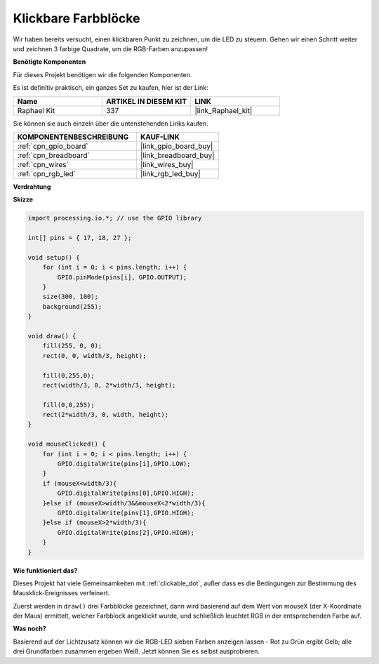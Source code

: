 .. _clickable_color_blocks:

Klickbare Farbblöcke
=======================

Wir haben bereits versucht, einen klickbaren Punkt zu zeichnen, um die LED zu steuern. Gehen wir einen Schritt weiter und zeichnen 3 farbige Quadrate, um die RGB-Farben anzupassen!

.. image:: img/colorful_square.png

**Benötigte Komponenten**

Für dieses Projekt benötigen wir die folgenden Komponenten.

Es ist definitiv praktisch, ein ganzes Set zu kaufen, hier ist der Link:

.. list-table::
    :widths: 20 20 20
    :header-rows: 1

    *   - Name	
        - ARTIKEL IN DIESEM KIT
        - LINK
    *   - Raphael Kit
        - 337
        - |link_Raphael_kit|

Sie können sie auch einzeln über die untenstehenden Links kaufen.

.. list-table::
    :widths: 30 20
    :header-rows: 1

    *   - KOMPONENTENBESCHREIBUNG
        - KAUF-LINK

    *   - :ref:`cpn_gpio_board`
        - |link_gpio_board_buy|
    *   - :ref:`cpn_breadboard`
        - |link_breadboard_buy|
    *   - :ref:`cpn_wires`
        - |link_wires_buy|
    *   - :ref:`cpn_rgb_led`
        - |link_rgb_led_buy|

**Verdrahtung**

.. image:: img/image61.png

**Skizze**

.. code-block:: arduino

    import processing.io.*; // use the GPIO library

    int[] pins = { 17, 18, 27 };

    void setup() {
        for (int i = 0; i < pins.length; i++) {
            GPIO.pinMode(pins[i], GPIO.OUTPUT);
        }
        size(300, 100);
        background(255);
    }

    void draw() {
        fill(255, 0, 0);
        rect(0, 0, width/3, height);

        fill(0,255,0);
        rect(width/3, 0, 2*width/3, height);

        fill(0,0,255);
        rect(2*width/3, 0, width, height);
    }

    void mouseClicked() {
        for (int i = 0; i < pins.length; i++) {
            GPIO.digitalWrite(pins[i],GPIO.LOW);
        }
        if (mouseX<width/3){
            GPIO.digitalWrite(pins[0],GPIO.HIGH);
        }else if (mouseX>width/3&&mouseX<2*width/3){
            GPIO.digitalWrite(pins[1],GPIO.HIGH);
        }else if (mouseX>2*width/3){
            GPIO.digitalWrite(pins[2],GPIO.HIGH);
        }        
    }

**Wie funktioniert das?**

Dieses Projekt hat viele Gemeinsamkeiten mit :ref:`clickable_dot`, außer dass es die Bedingungen zur Bestimmung des Mausklick-Ereignisses verfeinert.

Zuerst werden in ``draw()`` drei Farbblöcke gezeichnet, dann wird basierend auf dem Wert von mouseX (der X-Koordinate der Maus) ermittelt, welcher Farbblock angeklickt wurde, und schließlich leuchtet RGB in der entsprechenden Farbe auf.

**Was noch?**

Basierend auf der Lichtzusatz können wir die RGB-LED sieben Farben anzeigen lassen - Rot zu Grün ergibt Gelb; alle drei Grundfarben zusammen ergeben Weiß.
Jetzt können Sie es selbst ausprobieren.
